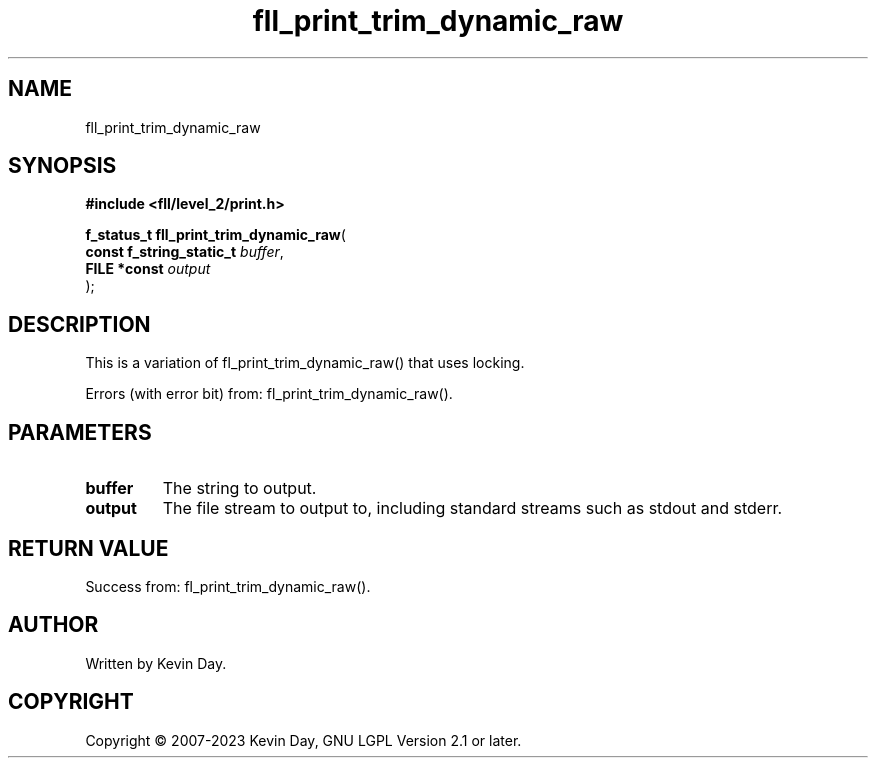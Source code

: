.TH fll_print_trim_dynamic_raw "3" "July 2023" "FLL - Featureless Linux Library 0.6.6" "Library Functions"
.SH "NAME"
fll_print_trim_dynamic_raw
.SH SYNOPSIS
.nf
.B #include <fll/level_2/print.h>
.sp
\fBf_status_t fll_print_trim_dynamic_raw\fP(
    \fBconst f_string_static_t \fP\fIbuffer\fP,
    \fBFILE *const             \fP\fIoutput\fP
);
.fi
.SH DESCRIPTION
.PP
This is a variation of fl_print_trim_dynamic_raw() that uses locking.
.PP
Errors (with error bit) from: fl_print_trim_dynamic_raw().
.SH PARAMETERS
.TP
.B buffer
The string to output.

.TP
.B output
The file stream to output to, including standard streams such as stdout and stderr.

.SH RETURN VALUE
.PP
Success from: fl_print_trim_dynamic_raw().
.SH AUTHOR
Written by Kevin Day.
.SH COPYRIGHT
.PP
Copyright \(co 2007-2023 Kevin Day, GNU LGPL Version 2.1 or later.
